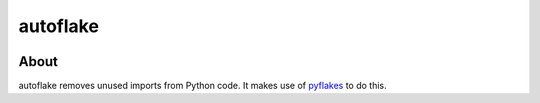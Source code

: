 autoflake
=========
.. image:: https://secure.travis-ci.org/myint/autoflake.png
   :target: https://secure.travis-ci.org/myint/autoflake
   :alt: Build status

About
-----
autoflake removes unused imports from Python code. It makes use of pyflakes_ to
do this.

.. _pyflakes: http://pypi.python.org/pypi/pyflakes
